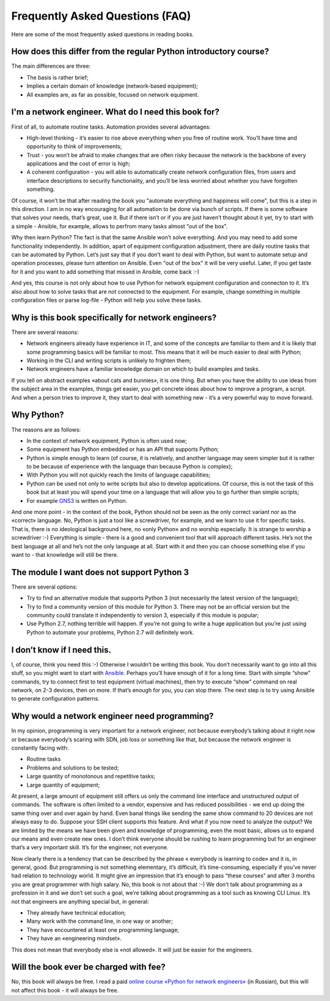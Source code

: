 Frequently Asked Questions (FAQ)
------------------------------

Here are some of the most frequently asked questions in reading
books.

How does this differ from the regular Python introductory course?
~~~~~~~~~~~~~~~~~~~~~~~~~~~~~~~~~~~~~~~~~~~~~~~~~~~~~~~~

The main differences are three:

-  The basis is rather brief;
-  Implies a certain domain of knowledge (network-based equipment);
-  All examples are, as far as possible, focused on network equipment.

I'm a network engineer. What do I need this book for?
~~~~~~~~~~~~~~~~~~~~~~~~~~~~~~~~~~~~~~~~

First of all, to automate routine tasks. Automation provides
several advantages:

-  High-level thinking - it’s easier to rise above everything when you free of routine work. You’ll have time and opportunity to think of improvements;
-  Trust - you won’t be afraid to make changes that are often risky because the network is the backbone of every applications and the cost of error is high;
-  A coherent configuration - you will able to automatically create network configuration files, from users and interface descriptions to security functionality, and you’ll be less worried about whether you have forgotten something.

Of course, it won’t be that after reading the book you "automate everything and happiness will come", but this is a step in this direction. I am in no way encouraging for all automation to be done via bunch of scripts. If there is some software that solves your needs, that’s great, use it. But if there isn’t or if you are just haven’t thought about it yet, try to start with a simple - Ansible, for example, allows to perfrom many tasks almost "out of the box".

Why then learn Python? The fact is that the same Ansible won’t solve everything. And you may need to add some functionality independently. In addition, apart of equipment configuration adjustment, there are daily routine tasks that can be automated by Python. Let’s just say that if you don’t want to deal with Python, but want to
automate setup and operation processes, please turn attention on Ansible. Even "out of the box" it will be very useful.
Later, if you get taste for it and you want to add something that missed in Ansible, come back :-)

And yes, this course is not only about how to use Python for network equipment configuration and connecton to it.
It’s also about how to solve tasks that are not connected to the equipment. 
For example, change something in multiple configuration files or parse log-file - Python will help you solve these tasks.

Why is this book specifically for network engineers?
~~~~~~~~~~~~~~~~~~~~~~~~~~~~~~~~~~~~~~~~~~

There are several reasons:

-  Network engineers already have experience in IT, and some of the concepts are familiar to them and it is likely that some programming basics will be familiar to most. This means that it will be much easier to deal with Python;
-  Working in the CLI and writing scripts is unlikely to frighten them;
-  Network engineers have a familiar knowledge domain on which to build examples and tasks.

If you tell on abstract examples «about cats and bunnies», it is one thing. But when you have the ability to use ideas from the subject area in the examples, things get easier, you get concrete ideas about how to improve a program, a script. And when a person tries to improve it, they start to deal with something new - it’s a very powerful way to move forward.

Why Python?
~~~~~~~~~~~~~~~~~~~~~

The reasons are as follows:

-  In the context of network equipment, Python is often used now;
-  Some equipment has Python embedded or has an API that supports Python;
-  Python is simple enough to learn (of course, it is relatively, and another language may seem simpler but it is rather to be because of experience with the language than because Python is complex);
-  With Python you will not quickly reach the limits of language capabilities;
-  Python can be used not only to write scripts but also to develop applications. Of course, this is not the task of this book but at least you will spend your time on a language that will allow you to go further than simple scripts;
-  For example `GNS3 <https://github.com/GNS3/>`__ is written on Python.

And one more point - in the context of the book, Python should not be seen as the only correct variant nor as the «correct» language. No, Python is just a tool like a screwdriver, for example, and we learn to use it for specific tasks. That is, there is no ideological background here, no «only Python» and no worship especially. It is strange to worship a screwdriver :-) Everything is simple - there is a good and convenient tool that will approach different tasks. He’s not the best language at all and he’s not the only language at all. Start with it and then you can choose something else if you want to - that knowledge will still be there.

The module I want does not support Python 3
~~~~~~~~~~~~~~~~~~~~~~~~~~~~~~~~~~~~~~~~~~

There are several options:

-  Try to find an alternative module that supports Python 3 (not necessarily the latest version of the language);
-  Try to find a community version of this module for Python 3. There may not be an official version but the community could translate it independently to version 3, especially if this module is popular;
-  Use Python 2.7, nothing terrible will happen. If you’re not going to write a huge application but you’re just using Python to automate your problems, Python 2.7 will definitely work.

I don’t know if I need this.
~~~~~~~~~~~~~~~~~~~~~~~~~~~~

I, of course, think you need this :-) Otherwise I wouldn’t be writing this book. You don’t necessarily want to go into all this stuff, so you might want to start with `Ansible <https://github.com/Aidar5/nattoeng/blob/master/docs/source/book/Part_VI.md>`__. Perhaps you’ll have enough of it for a long time. Start with simple “show” commands, try to connect first to test equipment (virtual machines), then try to execute “show” command on real network, on 2-3 devices, then on more. If that’s enough for you, you can stop there. The next step is to try using Ansible to generate configuration patterns.

Why would a network engineer need programming?
~~~~~~~~~~~~~~~~~~~~~~~~~~~~~~~~~~~~~~~~~

In my opinion, programming is very important for a network engineer, not because everybody’s talking about it right now or because everybody’s scaring with SDN, job loss or something like that, but because the network engineer is constantly facing with:

-  Routine tasks
-  Problems and solutions to be tested;
-  Large quantity of monotonous and repetitive tasks;
-  Large quantity of equipment;

At present, a large amount of equipment still offers us only the command line interface and unstructured output of commands. The software is often limited to a vendor, expensive and has reduced possibilities - we end up doing the same thing over and over again by hand. Even banal things like sending the same show command to 20 devices are not always easy to do. Suppose your SSH client supports this feature. And what if you now need to analyze the output? We are limited by the means we have been given and knowledge of programming, even the most basic, allows us to expand our means and even create new ones. I don’t think everyone should be rushing to learn programming but for an engineer that’s a very important skill. It’s for the engineer, not everyone.

Now clearly there is a tendency that can be described by the phrase « everybody is learning to code» and it is, in general, good. But programming is not something elementary, it’s difficult, it’s time-consuming, especially if you’ve never had relation to technology world.  It might give an impression that it’s enough to pass “these courses” and after 3 months you are great programmer with high salary. No, this book is not about that :-) We don’t talk about programming as a profession in it and we don’t set such a goal, we’re talking about programming as a tool such as knowing CLI Linux. It’s not that engineers are anything special but, in general:

-  They already have technical education;
-  Many work with the command line, in one way or another;
-  They have encountered at least one programming language;
-  They have an «engineering mindset».

This does not mean that everybody else is «not allowed». It will just be easier for the engineers.

Will the book ever be charged with fee?
~~~~~~~~~~~~~~~~~~~~~~~~~~~~~

No, this book will always be free. I read a paid `online course «Python for network engineers» <https://natenka.github.io/pyneng-online/>`__ (in Russian), but this will not affect this book - it will always be free.
